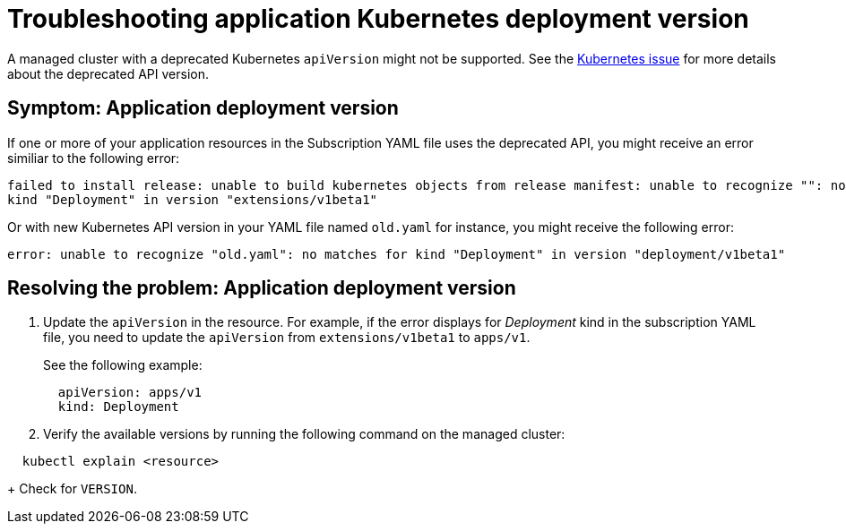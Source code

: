 [#troubleshooting-application-kubernetes-deployment-version]
= Troubleshooting application Kubernetes deployment version

A managed cluster with a deprecated Kubernetes `apiVersion` might not be supported.
See the link:https://kubernetes.io/blog/2019/07/18/api-deprecations-in-1-16/[Kubernetes issue] for more details about the deprecated API version.

[#symptom-application-deployment-version]
== Symptom: Application deployment version

If one or more of your application resources in the Subscription YAML file uses the deprecated API, you might receive an error similiar to the following error:

----
failed to install release: unable to build kubernetes objects from release manifest: unable to recognize "": no matches for
kind "Deployment" in version "extensions/v1beta1"
----

Or with new Kubernetes API version in your YAML file named `old.yaml` for instance, you might receive the following error:

----
error: unable to recognize "old.yaml": no matches for kind "Deployment" in version "deployment/v1beta1"
----

[#resolving-the-problem-application-deployment-version]
== Resolving the problem: Application deployment version

. Update the `apiVersion` in the resource.
For example, if the error displays for _Deployment_ kind in the subscription YAML file, you need to update the `apiVersion` from `extensions/v1beta1` to `apps/v1`.
+
See the following example:
+
----
  apiVersion: apps/v1
  kind: Deployment
----

. Verify the available versions by running the following command on the managed cluster:

----
  kubectl explain <resource>
----
+
Check for `VERSION`.
